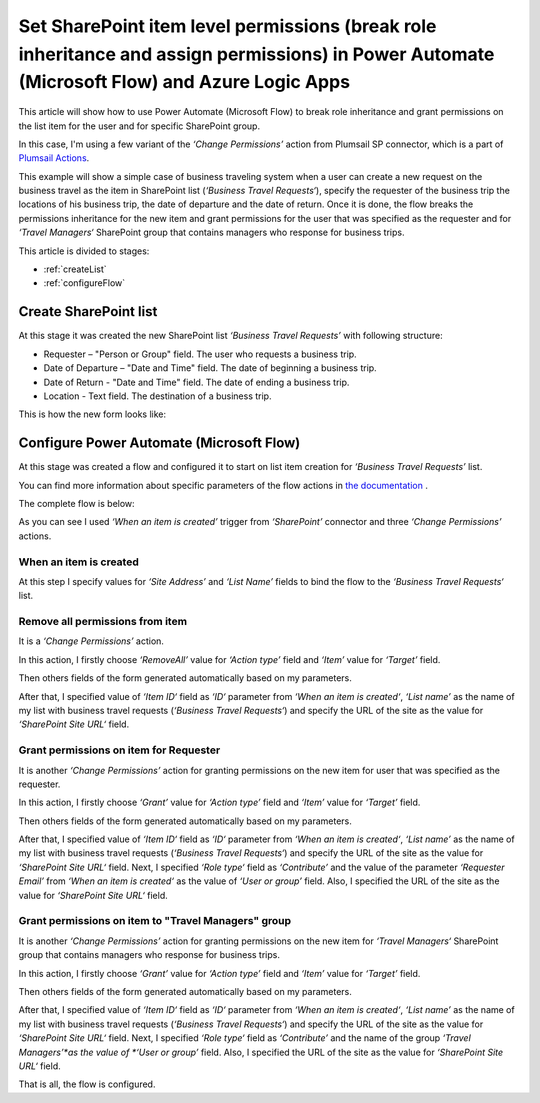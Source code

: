 Set SharePoint item level permissions (break role inheritance and assign permissions) in Power Automate (Microsoft Flow) and Azure Logic Apps
============================================================================================================================

This article will show how to use Power Automate (Microsoft Flow) to break role inheritance and grant permissions on the list item for the user and for specific SharePoint group.

In this case, I'm using a few variant of the *‘Change Permissions’* action from Plumsail SP connector, which is a part of `Plumsail Actions <https://plumsail.com/actions>`_.

This example will show a simple case of business traveling system when a user can create a new request on the business travel as the item in SharePoint list (*‘Business Travel Requests‘*), specify the requester of the business trip the locations of his business trip, the date of departure and the date of return. 
Once it is done, the flow breaks the permissions inheritance for the new item and grant permissions for the user that was specified as the requester and for *‘Travel Managers‘* SharePoint group that contains managers who response for business trips.

This article is divided to stages:

- :ref:`createList`
- :ref:`configureFlow`

.. _createList:

Create SharePoint list
----------------------
At this stage it was created the new SharePoint list *‘Business Travel Requests’*  with following structure:

* Requester – "Person or Group" field. The user who requests a business trip.
* Date of Departure – "Date and Time" field. The date of beginning a business trip.
* Date of Return - "Date and Time" field. The date of ending a business trip.
* Location - Text field. The destination of a business trip.

This is how the new form looks like:
 
.. image:: ../../../_static/img/flow/how-tos/sharepoint/set-permissions-list-new-item.png
   :alt: Create site

.. _configureFlow:

Configure Power Automate (Microsoft Flow)
------------------------
At this stage was created a flow and configured it to start on list item creation for *‘Business Travel Requests’* list.

You can find more information about specific parameters of the flow actions in `the documentation <https://plumsail.com/docs/actions/v1.x>`_ .

The complete flow is below:

.. image:: ../../../_static/img/flow/how-tos/sharepoint/set-permissions-for-item-flow.png
   :alt: Power Automate (Microsoft Flow)

As you can see I used *‘When an item is created’* trigger from *‘SharePoint’* connector and three *‘Change Permissions’* actions.

When an item is created
~~~~~~~~~~~~~~~~~~~~~~~

At this step I specify values for *‘Site Address’* and *‘List Name’* fields to bind the flow to the *‘Business Travel Requests‘* list.

Remove all permissions from item
~~~~~~~~~~~~~~~~~~~~~~~~~~~~~~~~

It is a *‘Change Permissions’* action.

In this action, I firstly choose *‘RemoveAll’* value for *‘Action type’* field and *‘Item’* value for *‘Target’* field.

Then others fields of the form generated automatically based on my parameters.

After that, I specified value of *‘Item ID‘* field as *‘ID‘* parameter from *‘When an item is created‘*, *‘List name’* as the name of my list with business travel requests (*‘Business Travel Requests‘*) and specify the URL of the site as the value for *‘SharePoint Site URL‘* field.

Grant permissions on item for Requester
~~~~~~~~~~~~~~~~~~~~~~~~~~~~~~~~~~~~~~~

It is another *‘Change Permissions’* action for granting permissions on the new item for user that was specified as the requester.

In this action, I firstly choose *‘Grant’* value for *‘Action type’* field and *‘Item’* value for *‘Target’* field.

Then others fields of the form generated automatically based on my parameters.

After that, I specified value of *‘Item ID‘* field as *‘ID‘* parameter from *‘When an item is created‘*, *‘List name’* as the name of my list with business travel requests (*‘Business Travel Requests‘*) and specify the URL of the site as the value for *‘SharePoint Site URL‘* field.
Next, I specified *‘Role type‘* field as *‘Contribute’* and the value of the parameter *‘Requester Email’* from *‘When an item is created‘* as the value of *‘User or group’* field. Also, I specified the URL of the site as the value for *‘SharePoint Site URL‘* field.

Grant permissions on item to "Travel Managers" group
~~~~~~~~~~~~~~~~~~~~~~~~~~~~~~~~~~~~~~~~~~~~~~~~~~~~

It is another *‘Change Permissions’* action for granting permissions on the new item for *‘Travel Managers‘* SharePoint group that contains managers who response for business trips.

In this action, I firstly choose *‘Grant’* value for *‘Action type’* field and *‘Item’* value for *‘Target’* field.

Then others fields of the form generated automatically based on my parameters.

After that, I specified value of *‘Item ID‘* field as *‘ID‘* parameter from *‘When an item is created‘*, *‘List name’* as the name of my list with business travel requests (*‘Business Travel Requests‘*) and specify the URL of the site as the value for *‘SharePoint Site URL‘* field.
Next, I specified *‘Role type‘* field as *‘Contribute’* and the name of the group *‘Travel Managers’*as the value of *‘User or group’* field. Also, I specified the URL of the site as the value for *‘SharePoint Site URL‘* field.

That is all, the flow is configured.